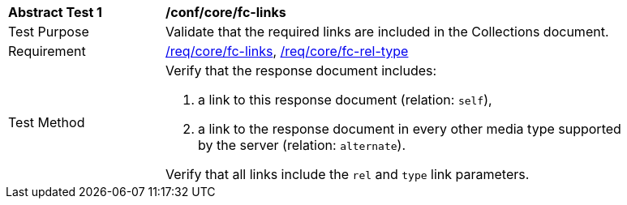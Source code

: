[[ats_core_fc-links]]
[width="90%",cols="2,6a"]
|===
^|*Abstract Test {counter:ats-id}* |*/conf/core/fc-links*
^|Test Purpose |Validate that the required links are included in the Collections document.
^|Requirement |<<req_core_fc-links,/req/core/fc-links>>, <<req_core_fc-rel-type,/req/core/fc-rel-type>>
^|Test Method |Verify that the response document includes:

. a link to this response document (relation: `self`),
. a link to the response document in every other media type supported by the server (relation: `alternate`).

Verify that all links include the `rel` and `type` link parameters.
|===
